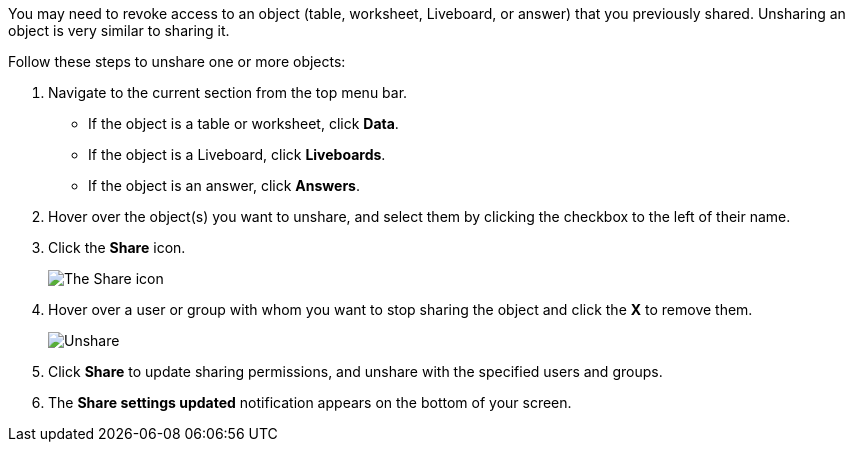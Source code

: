 You may need to revoke access to an object (table, worksheet, Liveboard, or answer) that you previously shared.
Unsharing an object is very similar to sharing it.

Follow these steps to unshare one or more objects:

. Navigate to the current section from the top menu bar.
 ** If the object is a table or worksheet, click *Data*.
 ** If the object is a Liveboard, click *Liveboards*.
 ** If the object is an answer, click *Answers*.
. Hover over the object(s) you want to unshare, and select them by clicking the checkbox to the left of their name.
. Click the *Share* icon.
+
image:sharing-unshare.png[The Share icon]
// {% include image.html file="sharing-unshare.png" title="The Share icon" alt="Select the objects you want to unshare, and click Share." caption="The Share icon" %}

. Hover over a user or group with whom you want to stop sharing the object and click the *X* to remove them.
+
image:sharing-revokeaccess.png[Unshare]
// {% include image.html file="sharing-revokeaccess.png" title="Unshare" alt="Click the X to unshare." caption="Unshare" %}

. Click *Share* to update sharing permissions, and unshare with the specified users and groups.
. The *Share settings updated* notification appears on the bottom of your screen.
